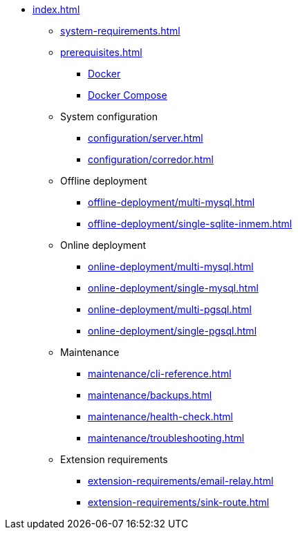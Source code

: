 * xref:index.adoc[]

** xref:system-requirements.adoc[]

** xref:prerequisites.adoc[]
*** xref:prerequisites.adoc#docker[Docker]
*** xref:prerequisites.adoc#docker-compose[Docker Compose]

** System configuration
*** xref:configuration/server.adoc[]
*** xref:configuration/corredor.adoc[]

** Offline deployment
*** xref:offline-deployment/multi-mysql.adoc[]
*** xref:offline-deployment/single-sqlite-inmem.adoc[]

** Online deployment
*** xref:online-deployment/multi-mysql.adoc[]
*** xref:online-deployment/single-mysql.adoc[]
*** xref:online-deployment/multi-pgsql.adoc[]
*** xref:online-deployment/single-pgsql.adoc[]

** Maintenance
*** xref:maintenance/cli-reference.adoc[]
*** xref:maintenance/backups.adoc[]
*** xref:maintenance/health-check.adoc[]
*** xref:maintenance/troubleshooting.adoc[]

** Extension requirements
*** xref:extension-requirements/email-relay.adoc[]
*** xref:extension-requirements/sink-route.adoc[]
